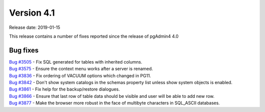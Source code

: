 ***********
Version 4.1
***********

Release date: 2019-01-15

This release contains a number of fixes reported since the release of pgAdmin4
4.0

Bug fixes
*********

| `Bug #3505 <https://redmine.postgresql.org/issues/3505>`_ - Fix SQL generated for tables with inherited columns.
| `Bug #3575 <https://redmine.postgresql.org/issues/3575>`_ - Ensure the context menu works after a server is renamed.
| `Bug #3836 <https://redmine.postgresql.org/issues/3836>`_ - Fix ordering of VACUUM options which changed in PG11.
| `Bug #3842 <https://redmine.postgresql.org/issues/3842>`_ - Don't show system catalogs in the schemas property list unless show system objects is enabled.
| `Bug #3861 <https://redmine.postgresql.org/issues/3861>`_ - Fix help for the backup/restore dialogues.
| `Bug #3866 <https://redmine.postgresql.org/issues/3866>`_ - Ensure that last row of table data should be visible and user will be able to add new row.
| `Bug #3877 <https://redmine.postgresql.org/issues/3877>`_ - Make the browser more robust in the face of multibyte characters in SQL_ASCII databases.